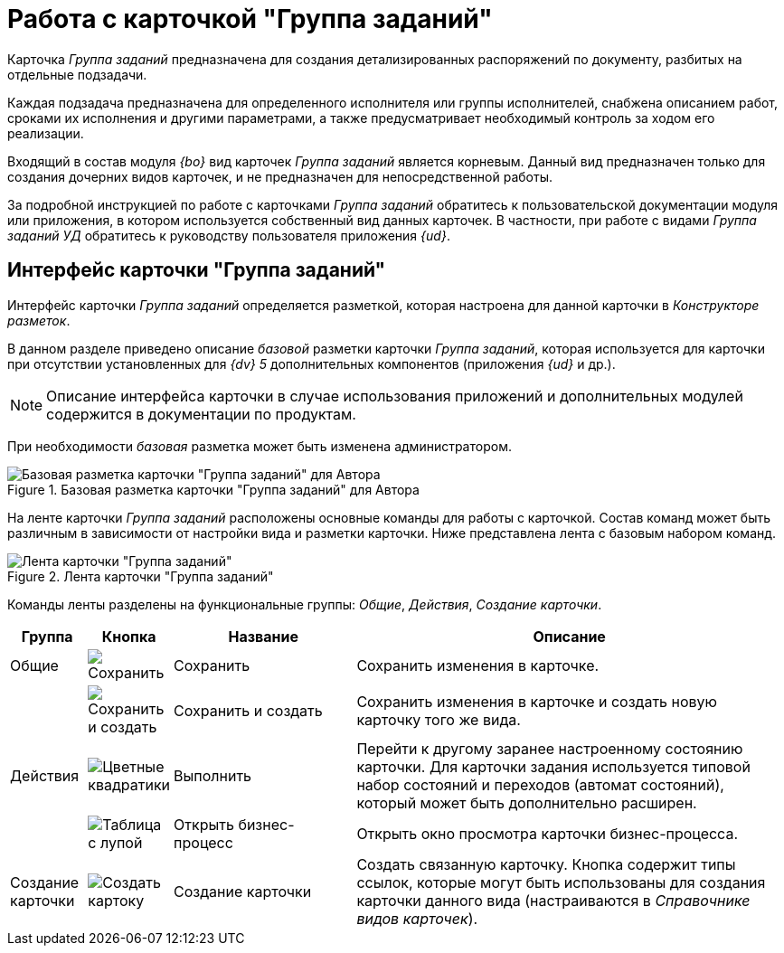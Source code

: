 = Работа с карточкой "Группа заданий"

Карточка _Группа заданий_ предназначена для создания детализированных распоряжений по документу, разбитых на отдельные подзадачи.

Каждая подзадача предназначена для определенного исполнителя или группы исполнителей, снабжена описанием работ, сроками их исполнения и другими параметрами, а также предусматривает необходимый контроль за ходом его реализации.

Входящий в состав модуля _{bo}_ вид карточек _Группа заданий_ является корневым. Данный вид предназначен только для создания дочерних видов карточек, и не предназначен для непосредственной работы.

За подробной инструкцией по работе с карточками _Группа заданий_ обратитесь к пользовательской документации модуля или приложения, в котором используется собственный вид данных карточек. В частности, при работе с видами _Группа заданий УД_ обратитесь к руководству пользователя приложения _{ud}_.

== Интерфейс карточки "Группа заданий"

Интерфейс карточки _Группа заданий_ определяется разметкой, которая настроена для данной карточки в _Конструкторе разметок_.

В данном разделе приведено описание _базовой_ разметки карточки _Группа заданий_, которая используется для карточки при отсутствии установленных для _{dv} 5_ дополнительных компонентов (приложения _{ud}_ и др.).

[NOTE]
====
Описание интерфейса карточки в случае использования приложений и дополнительных модулей содержится в документации по продуктам.
====

При необходимости _базовая_ разметка может быть изменена администратором.

.Базовая разметка карточки "Группа заданий" для Автора
image::task-group-basic.png[Базовая разметка карточки "Группа заданий" для Автора]

На ленте карточки _Группа заданий_ расположены основные команды для работы с карточкой. Состав команд может быть различным в зависимости от настройки вида и разметки карточки. Ниже представлена лента с базовым набором команд.

.Лента карточки "Группа заданий"
image::task-group-ribbon.png[Лента карточки "Группа заданий"]

Команды ленты разделены на функциональные группы: _Общие_, _Действия_, _Создание карточки_.

[cols="10%,5%,25%,60",options="header"]
|===
|Группа |Кнопка |Название |Описание

|Общие
|image:buttons/save.png[Сохранить]
|Сохранить
|Сохранить изменения в карточке.

|
|image:buttons/save-create.png[Сохранить и создать]
|Сохранить и создать
|Сохранить изменения в карточке и создать новую карточку того же вида.

|Действия
|image:buttons/perform.png[Цветные квадратики]
|Выполнить
|Перейти к другому заранее настроенному состоянию карточки. Для карточки задания используется типовой набор состояний и переходов (автомат состояний), который может быть дополнительно расширен.

|
|image:buttons/open-b-p.png[Таблица с лупой]
|Открыть бизнес-процесс
|Открыть окно просмотра карточки бизнес-процесса.

|Создание карточки
|image:buttons/create-card.png[Создать картоку]
|Создание карточки
|Создать связанную карточку. Кнопка содержит типы ссылок, которые могут быть использованы для создания карточки данного вида (настраиваются в _Справочнике видов карточек_).
|===
